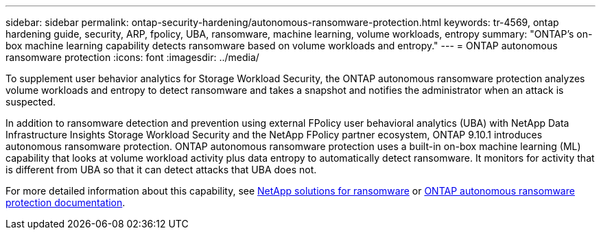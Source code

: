 ---
sidebar: sidebar
permalink: ontap-security-hardening/autonomous-ransomware-protection.html
keywords: tr-4569, ontap hardening guide, security, ARP, fpolicy, UBA, ransomware, machine learning, volume workloads, entropy
summary: "ONTAP's on-box machine learning capability detects ransomware based on volume workloads and entropy."
---
= ONTAP autonomous ransomware protection
:icons: font
:imagesdir: ../media/

[.lead]
To supplement user behavior analytics for Storage Workload Security, the ONTAP autonomous ransomware protection analyzes volume workloads and entropy to detect ransomware and takes a snapshot and notifies the administrator when an attack is suspected.

In addition to ransomware detection and prevention using external FPolicy user behavioral analytics (UBA) with NetApp Data Infrastructure Insights Storage Workload Security and the NetApp FPolicy partner ecosystem, ONTAP 9.10.1 introduces autonomous ransomware protection. ONTAP autonomous ransomware protection uses a built-in on-box machine learning (ML) capability that looks at volume workload activity plus data entropy to automatically detect ransomware. It monitors for activity that is different from UBA so that it can detect attacks that UBA does not.

For more detailed information about this capability, see link:../ransomware-solutions/ransomware-overview.html[NetApp solutions for ransomware] or link:https://docs.netapp.com/us-en/ontap/anti-ransomware/use-cases-restrictions-concept.html[ONTAP autonomous ransomware protection documentation^].

//6-24-24 ontapdoc-1938
